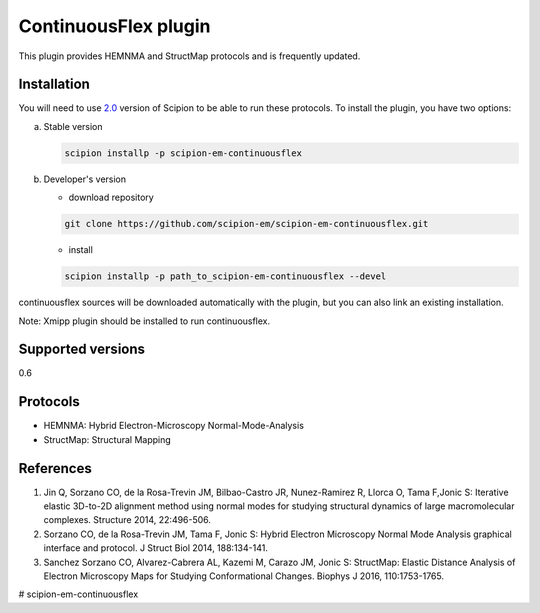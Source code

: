 =====================
ContinuousFlex plugin
=====================

This plugin provides HEMNMA and StructMap protocols and is frequently updated.


Installation
------------

You will need to use `2.0 <https://github.com/I2PC/scipion/releases/tag/V2.0.0>`_ version of Scipion to be able to run these protocols. To install the plugin, you have two options:

a) Stable version

   .. code-block::

      scipion installp -p scipion-em-continuousflex

b) Developer's version

   * download repository

   .. code-block::

      git clone https://github.com/scipion-em/scipion-em-continuousflex.git

   * install

   .. code-block::

      scipion installp -p path_to_scipion-em-continuousflex --devel

continuousflex sources will be downloaded automatically with the plugin,
but you can also link an existing installation.


Note: Xmipp plugin should be installed to run continuousflex. 

Supported versions
------------------

0.6

Protocols
---------

* HEMNMA: Hybrid Electron-Microscopy Normal-Mode-Analysis
* StructMap: Structural Mapping

References
----------

1. Jin Q, Sorzano CO, de la Rosa-Trevin JM, Bilbao-Castro JR, Nunez-Ramirez R, Llorca O, Tama F,Jonic S: Iterative elastic 3D-to-2D alignment method using normal modes for studying structural dynamics of large macromolecular complexes. Structure 2014, 22:496-506.
2. Sorzano CO, de la Rosa-Trevin JM, Tama F, Jonic S: Hybrid Electron Microscopy Normal Mode Analysis graphical interface and protocol. J Struct Biol 2014, 188:134-141.
3. Sanchez Sorzano CO, Alvarez-Cabrera AL, Kazemi M, Carazo JM, Jonic S: StructMap: Elastic Distance Analysis of Electron Microscopy Maps for Studying Conformational Changes. Biophys J 2016, 110:1753-1765.



# scipion-em-continuousflex
